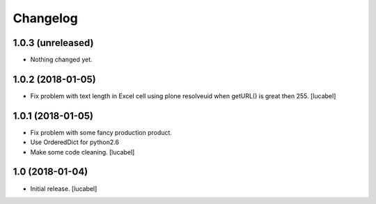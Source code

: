 Changelog
=========


1.0.3 (unreleased)
------------------

- Nothing changed yet.


1.0.2 (2018-01-05)
------------------

- Fix problem with text length in Excel cell
  using plone resolveuid when getURL() is great
  then 255.
  [lucabel]


1.0.1 (2018-01-05)
------------------
- Fix problem with some fancy production product.
- Use OrderedDict for python2.6
- Make some code cleaning.
  [lucabel]


1.0 (2018-01-04)
----------------

- Initial release.
  [lucabel]
